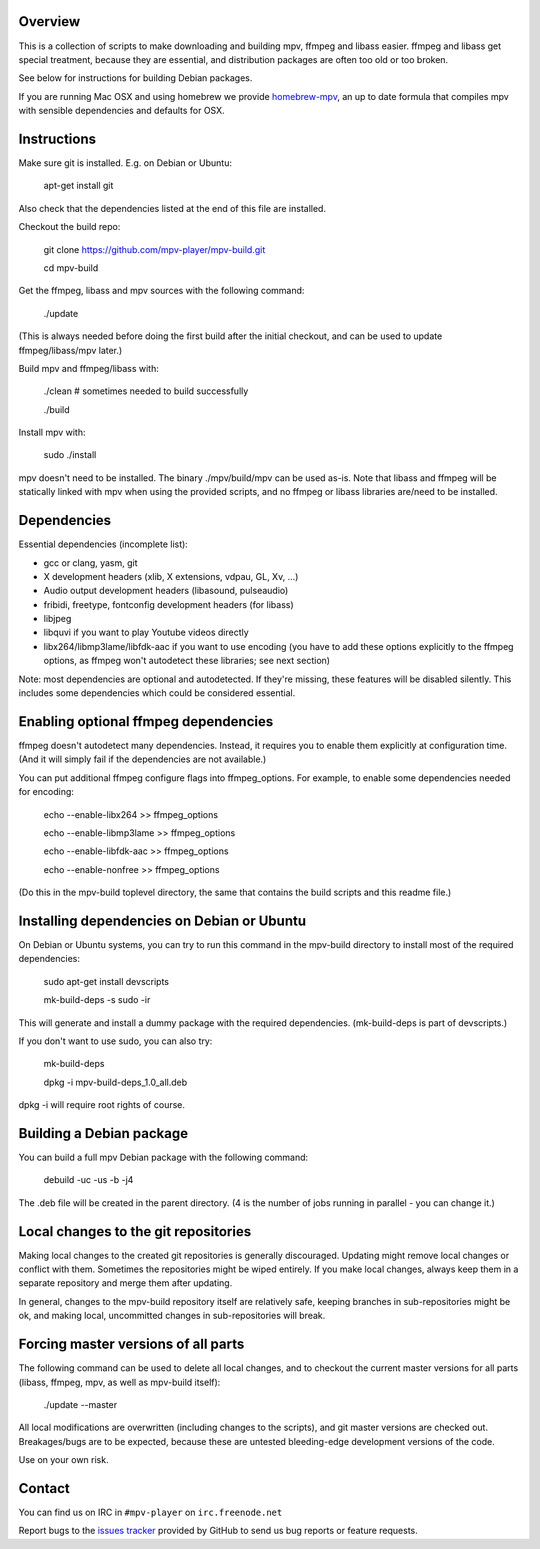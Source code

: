 Overview
========

This is a collection of scripts to make downloading and building mpv, ffmpeg
and libass easier. ffmpeg and libass get special treatment, because they are
essential, and distribution packages are often too old or too broken.

See below for instructions for building Debian packages.

If you are running Mac OSX and using homebrew we provide homebrew-mpv_, an up
to date formula that compiles mpv with sensible dependencies and defaults for
OSX.

Instructions
============

Make sure git is installed. E.g. on Debian or Ubuntu:

    apt-get install git

Also check that the dependencies listed at the end of this file are
installed.

Checkout the build repo:

    git clone https://github.com/mpv-player/mpv-build.git

    cd mpv-build

Get the ffmpeg, libass and mpv sources with the following command:

    ./update

(This is always needed before doing the first build after the initial checkout,
and can be used to update ffmpeg/libass/mpv later.)

Build mpv and ffmpeg/libass with:

    ./clean                        # sometimes needed to build successfully

    ./build

Install mpv with:

    sudo ./install

mpv doesn't need to be installed. The binary ./mpv/build/mpv can be used as-is. Note
that libass and ffmpeg will be statically linked with mpv when using the
provided scripts, and no ffmpeg or libass libraries are/need to be installed.

Dependencies
============

Essential dependencies (incomplete list):

- gcc or clang, yasm, git
- X development headers (xlib, X extensions, vdpau, GL, Xv, ...)
- Audio output development headers (libasound, pulseaudio)
- fribidi, freetype, fontconfig development headers (for libass)
- libjpeg
- libquvi if you want to play Youtube videos directly
- libx264/libmp3lame/libfdk-aac if you want to use encoding (you have to
  add these options explicitly to the ffmpeg options, as ffmpeg won't
  autodetect these libraries; see next section)

Note: most dependencies are optional and autodetected. If they're missing,
these features will be disabled silently. This includes some dependencies
which could be considered essential.

Enabling optional ffmpeg dependencies
=====================================

ffmpeg doesn't autodetect many dependencies. Instead, it requires you to
enable them explicitly at configuration time. (And it will simply fail
if the dependencies are not available.)

You can put additional ffmpeg configure flags into ffmpeg_options. For
example, to enable some dependencies needed for encoding:

    echo --enable-libx264    >> ffmpeg_options

    echo --enable-libmp3lame >> ffmpeg_options

    echo --enable-libfdk-aac >> ffmpeg_options

    echo --enable-nonfree    >> ffmpeg_options

(Do this in the mpv-build toplevel directory, the same that contains
the build scripts and this readme file.)

Installing dependencies on Debian or Ubuntu
===========================================

On Debian or Ubuntu systems, you can try to run this command in the
mpv-build directory to install most of the required dependencies:

    sudo apt-get install devscripts

    mk-build-deps -s sudo -ir

This will generate and install a dummy package with the required
dependencies. (mk-build-deps is part of devscripts.)

If you don't want to use sudo, you can also try:

    mk-build-deps

    dpkg -i mpv-build-deps_1.0_all.deb

dpkg -i will require root rights of course.

Building a Debian package
=========================

You can build a full mpv Debian package with the following command:

    debuild -uc -us -b -j4

The .deb file will be created in the parent directory. (4 is the number
of jobs running in parallel - you can change it.)

Local changes to the git repositories
=====================================

Making local changes to the created git repositories is generally discouraged.
Updating might remove local changes or conflict with them. Sometimes the
repositories might be wiped entirely. If you make local changes, always keep
them in a separate repository and merge them after updating.

In general, changes to the mpv-build repository itself are relatively safe,
keeping branches in sub-repositories might be ok, and making local, uncommitted
changes in sub-repositories will break.

Forcing master versions of all parts
====================================

The following command can be used to delete all local changes, and to checkout
the current master versions for all parts (libass, ffmpeg, mpv, as well as
mpv-build itself):

    ./update --master

All local modifications are overwritten (including changes to the scripts),
and git master versions are checked out. Breakages/bugs are to be expected,
because these are untested bleeding-edge development versions of the code.

Use on your own risk.

Contact
=======

You can find us on IRC in ``#mpv-player`` on ``irc.freenode.net``

Report bugs to the `issues tracker`_ provided by GitHub to send us bug
reports or feature requests.

.. _issues tracker: https://github.com/mpv-player/mpv/issues
.. _homebrew-mpv: https://github.com/mpv-player/homebrew-mpv
